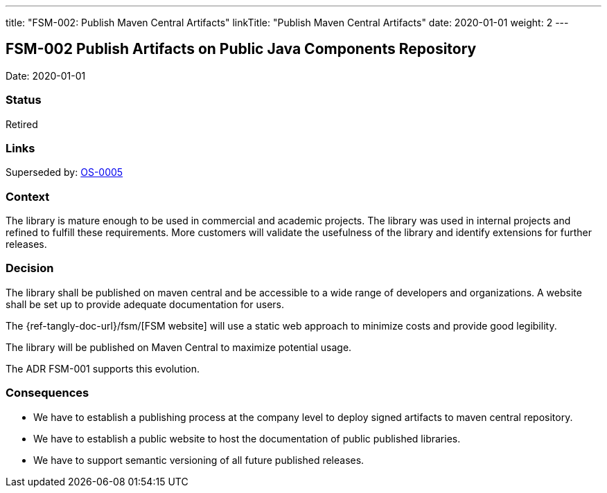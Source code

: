---
title: "FSM-002: Publish Maven Central Artifacts"
linkTitle: "Publish Maven Central Artifacts"
date: 2020-01-01
weight: 2
---

== FSM-002 Publish Artifacts on Public Java Components Repository

Date: 2020-01-01

=== Status

Retired

=== Links

Superseded by: link:../../../../docs/domains/architecture/adr/os-005-publish-maven-central-artifact/[OS-0005]

=== Context

The library is mature enough to be used in commercial and academic projects.
The library was used in internal projects and refined to fulfill these requirements.
More customers will validate the usefulness of the library and identify extensions for further releases.

=== Decision

The library shall be published on maven central and be accessible to a wide range of developers and organizations.
A website shall be set up to provide adequate documentation for users.

The {ref-tangly-doc-url}/fsm/[FSM website] will use a static web approach to minimize costs and provide good legibility.

The library will be published on Maven Central to maximize potential usage.

The ADR FSM-001 supports this evolution.

=== Consequences

* We have to establish a publishing process at the company level to deploy signed artifacts to maven central repository.
* We have to establish a public website to host the documentation of public published libraries.
* We have to support semantic versioning of all future published releases.
